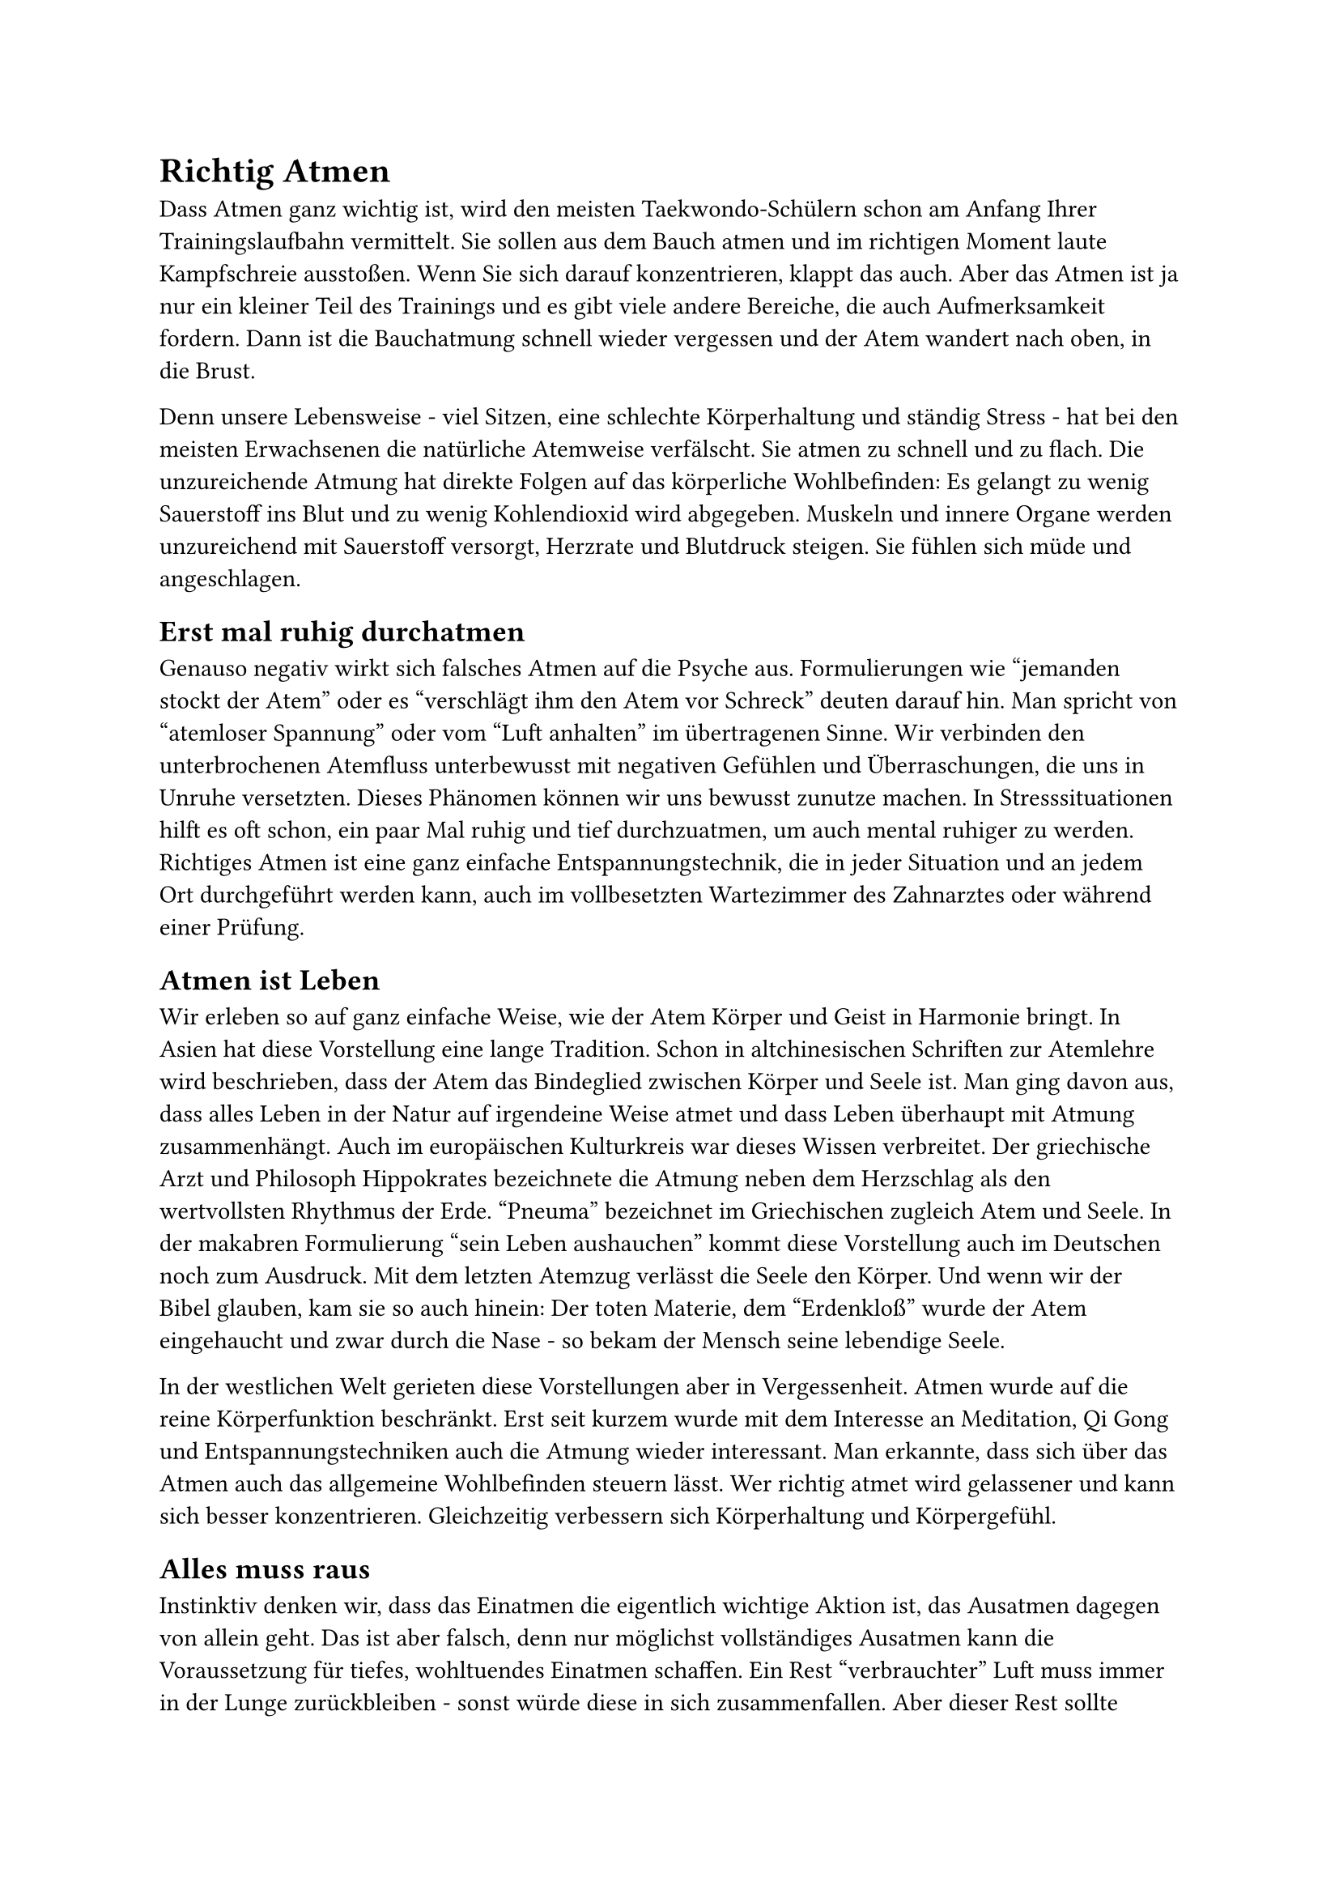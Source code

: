 = Richtig Atmen

Dass Atmen ganz wichtig ist, wird den meisten Taekwondo-Schülern schon am Anfang Ihrer Trainingslaufbahn vermittelt. Sie sollen aus dem Bauch atmen und im richtigen Moment laute Kampfschreie ausstoßen. Wenn Sie sich darauf konzentrieren, klappt das auch. Aber das Atmen ist ja nur ein kleiner Teil des Trainings und es gibt viele andere Bereiche, die auch Aufmerksamkeit fordern. Dann ist die Bauchatmung schnell wieder vergessen und der Atem wandert nach oben, in die Brust.

Denn unsere Lebensweise - viel Sitzen, eine schlechte Körperhaltung und ständig Stress - hat bei den meisten Erwachsenen die natürliche Atemweise verfälscht. Sie atmen zu schnell und zu flach. Die unzureichende Atmung hat direkte Folgen auf das körperliche Wohlbefinden: Es gelangt zu wenig Sauerstoff ins Blut und zu wenig Kohlendioxid wird abgegeben. Muskeln und innere Organe werden unzureichend mit Sauerstoff versorgt, Herzrate und Blutdruck steigen. Sie fühlen sich müde und angeschlagen.


== Erst mal ruhig durchatmen
Genauso negativ wirkt sich falsches Atmen auf die Psyche aus. Formulierungen wie "jemanden stockt der Atem" oder es "verschlägt ihm den Atem vor Schreck" deuten darauf hin. Man spricht von "atemloser Spannung" oder vom "Luft anhalten" im übertragenen Sinne. Wir verbinden den unterbrochenen Atemfluss unterbewusst mit negativen Gefühlen und Überraschungen, die uns in Unruhe versetzten. Dieses Phänomen können wir uns bewusst zunutze machen. In Stresssituationen hilft es oft schon, ein paar Mal ruhig und tief durchzuatmen, um auch mental ruhiger zu werden. Richtiges Atmen ist eine ganz einfache Entspannungstechnik, die in jeder Situation und an jedem Ort durchgeführt werden kann, auch im vollbesetzten Wartezimmer des Zahnarztes oder während einer Prüfung.


== Atmen ist Leben
Wir erleben so auf ganz einfache Weise, wie der Atem Körper und Geist in Harmonie bringt. In Asien hat diese Vorstellung eine lange Tradition. Schon in altchinesischen Schriften zur Atemlehre wird beschrieben, dass der Atem das Bindeglied zwischen Körper und Seele ist. Man ging davon aus, dass alles Leben in der Natur auf irgendeine Weise atmet und dass Leben überhaupt mit Atmung zusammenhängt. Auch im europäischen Kulturkreis war dieses Wissen verbreitet. Der griechische Arzt und Philosoph Hippokrates bezeichnete die Atmung neben dem Herzschlag als den wertvollsten Rhythmus der Erde. "Pneuma" bezeichnet im Griechischen zugleich Atem und Seele. In der makabren Formulierung "sein Leben aushauchen" kommt diese Vorstellung auch im Deutschen noch zum Ausdruck. Mit dem letzten Atemzug verlässt die Seele den Körper. Und wenn wir der Bibel glauben, kam sie so auch hinein: Der toten Materie, dem "Erdenkloß" wurde der Atem eingehaucht und zwar durch die Nase - so bekam der Mensch seine lebendige Seele.

In der westlichen Welt gerieten diese Vorstellungen aber in Vergessenheit. Atmen wurde auf die reine Körperfunktion beschränkt. Erst seit kurzem wurde mit dem Interesse an Meditation, Qi Gong und Entspannungstechniken auch die Atmung wieder interessant. Man erkannte, dass sich über das Atmen auch das allgemeine Wohlbefinden steuern lässt. Wer richtig atmet wird gelassener und kann sich besser konzentrieren. Gleichzeitig verbessern sich Körperhaltung und Körpergefühl.


== Alles muss raus
Instinktiv denken wir, dass das Einatmen die eigentlich wichtige Aktion ist, das Ausatmen dagegen von allein geht. Das ist aber falsch, denn nur möglichst vollständiges Ausatmen kann die Voraussetzung für tiefes, wohltuendes Einatmen schaffen.
Ein Rest "verbrauchter" Luft muss immer in der Lunge zurückbleiben - sonst würde diese in sich zusammenfallen. Aber dieser Rest sollte möglichst klein sein, und der Platz für Frischluft möglichst groß. Dabei ist für die meisten Menschen gerade das Ausatmen problematisch. Dass das Ausatmen tatsächlich gar nicht so einfach ist; zeigt ein einfacher Test: Atmen Sie aus, so lange, bis Sie denken, es geht nicht mehr. Stoßen Sie danach drei Mal kräftig und mit
einem lauten "Ha" die noch verbliebene Restluft aus. Sie werden überrascht sein,
wie viel Luft sich noch in Ihren Lungen befindet und wie anstrengend es ist, sie dort heraus zu bekommen.


== Atmen lernen
In den Kampfsportarten ist man sich schon lange einig, dass richtig Atmen wichtig ist. Nur an der Frage, wie man dahin kommt, scheiden sich die Geister. Die einen sind für Atemübungen, die anderen meinen, man sollte sich nicht zu sehr auf den stimmigen Atem konzentrieren, durch richtiges Training käme der schon von allein. Da unser stressiger Alltag und die bewegungsarme Lebensweise aber dazu geführt hat, dass fast keiner mehr so atmet, wie er sollte, ist ein bisschen Hilfestellung in den meisten Fällen nötig.

Da die Atmung eng mit unserer Persönlichkeit verknüpft ist, kann man seine schlechten Atemgewohnheiten auch nicht auf die Schnelle verändern. Am Anfang sollte immer ein Kennenlernen des eigenen Atmens stehen. Lassen Sie sich Zeit herauszufinden, wie Sie eigentlich atmen und wie Sie sich dabei fühlen. Hier einige einfache Übungen, die auch gut ins Training integriert werden können.


== Wie atme ich eigentlich?
Legen Sie sich auf den Rücken, die Beine sind angewinkelt.
Legen Sie Ihre rechte Hand auf den Bauch, die linke auf die Brust. Atmen Sie jetzt ganz bewusst. Wie atmen Sie? Sind Ihre Atemzüge ruhig und regelmäßig? Achten Sie darauf, ob sich die Hand auf Ihrem Bauch ruhig und rhythmisch hebt und senkt. Die Hand auf Ihrer Brust sollte sich nur wenig bewegen und wenn dann jeweils nachdem sich Ihr Bauch anhebt.


== Der Kutschersitz
Eine ideale Atemhaltung, die man - im Gegensatz zur Rückenlage - überall einnehmen kann, ist der Kutschersitz. Setzen Sie sich hin, die Beine sind hüftbreit geöffnet. Legen Sie Ihre Unterarme auf die Oberschenkel und lassen Sie Ihre Hände hängen, ohne dass sie sich berühren. Lassen Sie ihren Kopf entspannt hängen. Ihre gesamte Atemhilfsmuskulatur ist jetzt entspannt. Atmen Sie tief, ruhig und gleichmäßig. Spüren Sie, wie sich Ihr gesamter Brustkorb bis hinab in die Nierengegend weitet.


== Schritt für Schritt
Stehen Sie aufrecht und entspannt. Legen Sie zunächst die Hände auf Ihren oberen
Brustraum, die Fingerspitzen zeigen zum Schlüsselbein. Atmen sie so, dass sich dieser Bereich beim Einatmen hebt, beim Ausatmen senkt. Atmen Sie ganz locker durch die Nase und bewegen sie die Schultern beim Atmen nicht mit. Atmen Sie mehrmals auf diese Weise. Atmen Sie ruhig und machen Sie nach dem Ausatmen eine kleine Pause.
Legen Sie dann Ihre Hände auf die unteren Rippen, die Fingerspitzen zeigen zur Magengrube. Atmen Sie jetzt tiefer in den Brustraum und beobachten Sie, wie sich Ihre Hände heben und senken.
Nach einigen Atemzügen legen Sie Ihre Hände in der Höhe des Nabels auf den Bauch. Atmen Sie ganz ohne Druck. Beim Einatmen weitet sich der Bauchraum, beim Ausatmen zieht er sich zusammen. Achten Sie darauf, nur durch die Nase zu atmen. Verbinden sie jetzt die drei Atemräume. Atmen Sie mit einem Luftholen zunächst in den Bauch, dann in den mittleren und anschließend in den oberen Brustraum.


== Reinigungsatmung
Knien Sie sich hin, ihr Rücken ist aufrecht. Atmen Sie tief und schnell ein, dabei dehnen Sie Ihren Bauch aus. Ziehen Sie jetzt den Bauch mit aller Kraft ein und lassen
die Luft durch die Nase entweichen. Das Aus- und Einatmen sollte nicht länger als anderthalb Sekunden dauern. Wiederholen Sie diese Übung zehn Mal.


== Befreit atmen
Stehen Sie aufrecht und atmen Sie tief durch. Nehmen Sie dann bewusst eine
deprimierte Haltung ein: Lassen Sie dann Ihren Kopf nach vorn sinken und ziehen
Sie die Schultern zusammen, der Rücken wird rund. Machen Sie in dieser Haltung einige Atemzüge. Fühlen Sie die Beklemmung, die sich einstellt? Öffnen Sie Ihren Brustraum anschließend Zentimeter für Zentimeter. Spüren Sie, wie sich die Atemqualität verändert?

Eine ähnliche Übung: Stehen sie aufrecht. Ziehen Sie beim Einatmen die Schultern hoch. Atmen Sie dann heftig aus und lassen die Schulter und Arme nach unten fallen.


== Lächeln erlaubt!
Übrigens: Mit einem Lächeln gehen viele Übungen gleich besser - Lächeln vertieft die Ruheatmung des Körpers.


== Für Fortgeschrittene: Wechselatmung
Die Wechselatmung ist in Südasien eine der wichtigsten und am häufigsten angewendeten Atemübungen.

+ Sie können die Übung im Sitzen oder Stehen ausführen. Achten Sie auf eine aufrechte Haltung, vermeiden Sie es, wenn möglich, sich anzulehnen. Legen Sie Ihren rechten Zeigefinger auf die Nasenwurzel zwischen die Augenbrauen.
+ Atmen Sie vollständig aus.
+ Schließen Sie das rechte Nasenloch mit dem rechten Daumen. Atmen Sie durch das linke Nasenloch tief ein (Bauchatmung!). Stellen Sie sich dabei vor, dass sich Ihre linke Körperhälfte mit positiven Energien fühlt.
+ Halten Sie die Luft ein paar Sekunden an. Schließen Sie dafür beide Nasenlöcher mit Daumen und Mittelfinger. Konzentrieren Sie sich dabei auf den Punkt zwischen den Augenbrauen. Stellen Sie sich dort ein Licht vor.
+ Öffnen Sie das rechte Nasenloch. Atmen Sie durch es vollständig aus. Stellen Sie sich dabei vor, dass Sie die ganze rechte Körperhälfte leeren und ganz entspannen.
+ Atmen Sie rechts tief ein. Fühlen Sie, wie sich die linke Körperhälfte mit neuer Kraft fühlt.
+ Halten Sie die Luft ein paar Sekunden an. Schließen Sie dafür beide Nasenlöcher mit Daumen und Ringfinger. Konzentrieren Sie sich dabei auf den Punkt zwischen den Augenbrauen. Stellen Sie sich dort ein Licht vor.
+ Öffnen Sie das linke Nasenloch. Wiederholen Sie die Schritte drei bis acht so lange, bis Sie sich ruhig und erfrischt fühlen.


== Töne atmen
Eine alte chinesische Atemtechnik ist das Tönen von Vokalen beim Ausatmen, mit dem das gesamte Organsystem stimuliert werden kann. Hier ist seine europäisierte Variante:

_Tönen Sie:_

#table(
  columns: 2,
  inset: 4pt,
  stroke: none,
  [I], [für Kopf und Rachen],
  [E], [für Hals und Kehlkopf],
  [Ä], [für Rachen und Lungenspitzen],
  [A], [für den oberen Brustraum],
  [O], [für das Herz],
  [Ö], [für Zwerchfell, Leber und Magen],
  [U], [für die Verdauungsorgane],
  [Ui], [für Nieren und Mastdarm],
)


== Und natürlich: Der Kihap
Im Grunde ist auch der Kihap eine sehr effektive Atemübung. Wie die richtige Atmung soll auch der Kampfschrei aus dem Bauch kommen, nicht nur aus dem Kehlkopf. Das explosive Ausatmen beim Kihap hilft, eine Technik mit Spannung und Energie durchzuführen. Dazu stärkt der Schrei das Selbstbewusstsein. Sollten Sie mit Ihrem Kihap nicht zufrieden sein - versuchen Sie es mit Atemübungen! Wenn Sie richtig atmen, kommt der Kihap von ganz allein.
